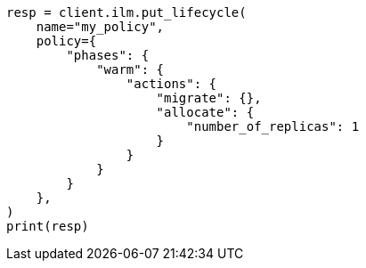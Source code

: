 // This file is autogenerated, DO NOT EDIT
// ilm/actions/ilm-migrate.asciidoc:57

[source, python]
----
resp = client.ilm.put_lifecycle(
    name="my_policy",
    policy={
        "phases": {
            "warm": {
                "actions": {
                    "migrate": {},
                    "allocate": {
                        "number_of_replicas": 1
                    }
                }
            }
        }
    },
)
print(resp)
----
